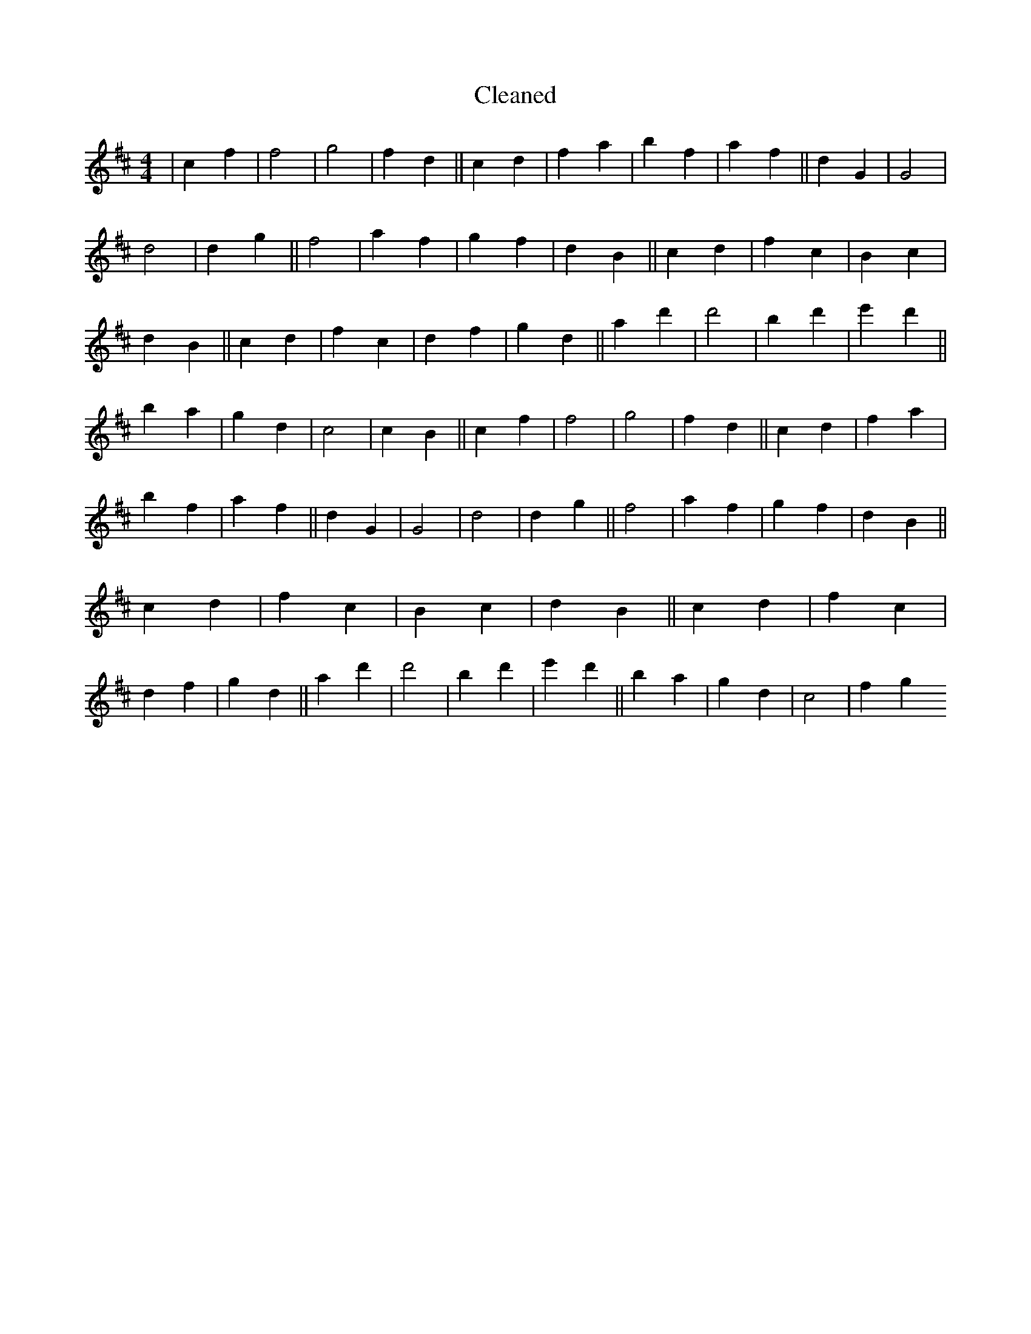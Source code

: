 X:647
T: Cleaned
M:4/4
K: DMaj
|c2f2|f4|g4|f2d2||c2d2|f2a2|b2f2|a2f2||d2G2|G4|d4|d2g2||f4|a2f2|g2f2|d2B2||c2d2|f2c2|B2c2|d2B2||c2d2|f2c2|d2f2|g2d2||a2d'2|d'4|B'2d'2|e'2d'2||B'2a2|g2d2|c4|c2B2||c2f2|f4|g4|f2d2||c2d2|f2a2|b2f2|a2f2||d2G2|G4|d4|d2g2||f4|a2f2|g2f2|d2B2||c2d2|f2c2|B2c2|d2B2||c2d2|f2c2|d2f2|g2d2||a2d'2|d'4|B'2d'2|e'2d'2||B'2a2|g2d2|c4|f2g2